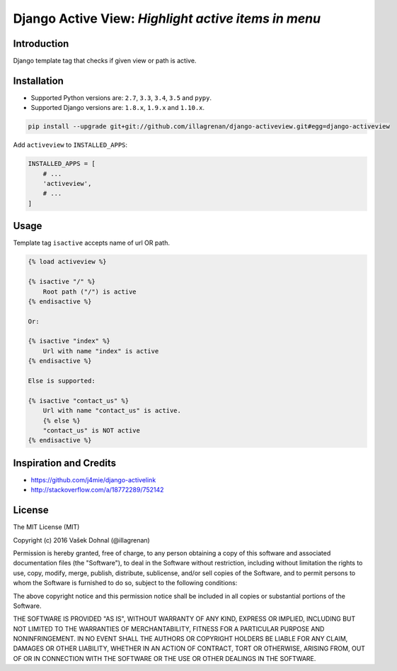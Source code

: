 ====================================================
Django Active View: *Highlight active items in menu*
====================================================

.. image:: https://badge.fury.io/py/django_activeview.svg
        :target: https://pypi.python.org/pypi/django_activeview
        :alt: PyPi

.. image:: https://img.shields.io/badge/license-MIT-blue.svg
        :target: https://pypi.python.org/pypi/django_activeview/
        :alt: MIT

.. image:: https://api.travis-ci.org/illagrenan/django-activeview.svg
        :target: https://travis-ci.org/illagrenan/django-activeview
        :alt: TravisCI

.. image:: https://coveralls.io/repos/github/illagrenan/django-activeview/badge.svg?branch=master
        :target: https://coveralls.io/github/illagrenan/django-activeview?branch=master
        :alt: Coverage


.. image:: https://requires.io/github/illagrenan/django-activeview/requirements.svg?branch=master
     :target: https://requires.io/github/illagrenan/django-activeview/requirements/?branch=master
     :alt: Requirements Status

Introduction
------------

Django template tag that checks if given view or path is active.

Installation
------------

- Supported Python versions are: ``2.7``, ``3.3``, ``3.4``, ``3.5`` and ``pypy``.
- Supported Django versions are: ``1.8.x``, ``1.9.x`` and ``1.10.x``.

.. code:: shell

    pip install --upgrade git+git://github.com/illagrenan/django-activeview.git#egg=django-activeview


Add ``activeview`` to ``INSTALLED_APPS``:

.. code:: python

    INSTALLED_APPS = [
        # ...
        'activeview',
        # ...
    ]

Usage
-----

Template tag ``isactive`` accepts name of url OR path.

.. code:: html+django

    {% load activeview %}

    {% isactive "/" %}
        Root path ("/") is active
    {% endisactive %}

    Or:

    {% isactive "index" %}
        Url with name "index" is active
    {% endisactive %}

    Else is supported:

    {% isactive "contact_us" %}
        Url with name "contact_us" is active.
        {% else %}
        "contact_us" is NOT active
    {% endisactive %}




Inspiration and Credits
-----------------------

- https://github.com/j4mie/django-activelink
- http://stackoverflow.com/a/18772289/752142


License
-------

The MIT License (MIT)

Copyright (c) 2016 Vašek Dohnal (@illagrenan)

Permission is hereby granted, free of charge, to any person obtaining a
copy of this software and associated documentation files (the
"Software"), to deal in the Software without restriction, including
without limitation the rights to use, copy, modify, merge, publish,
distribute, sublicense, and/or sell copies of the Software, and to
permit persons to whom the Software is furnished to do so, subject to
the following conditions:

The above copyright notice and this permission notice shall be included
in all copies or substantial portions of the Software.

THE SOFTWARE IS PROVIDED "AS IS", WITHOUT WARRANTY OF ANY KIND, EXPRESS
OR IMPLIED, INCLUDING BUT NOT LIMITED TO THE WARRANTIES OF
MERCHANTABILITY, FITNESS FOR A PARTICULAR PURPOSE AND NONINFRINGEMENT.
IN NO EVENT SHALL THE AUTHORS OR COPYRIGHT HOLDERS BE LIABLE FOR ANY
CLAIM, DAMAGES OR OTHER LIABILITY, WHETHER IN AN ACTION OF CONTRACT,
TORT OR OTHERWISE, ARISING FROM, OUT OF OR IN CONNECTION WITH THE
SOFTWARE OR THE USE OR OTHER DEALINGS IN THE SOFTWARE.


